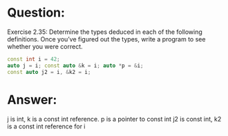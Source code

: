 * Question:
Exercise 2.35: Determine the types deduced in each of the following
definitions. Once you’ve figured out the types, write a program to see
whether you were correct.
#+begin_src cpp
  const int i = 42;
  auto j = i; const auto &k = i; auto *p = &i;
  const auto j2 = i, &k2 = i;
#+end_src

* Answer:
j is int, k is a const int reference. p is a pointer to const int
j2 is const int, k2 is a const int reference for i
